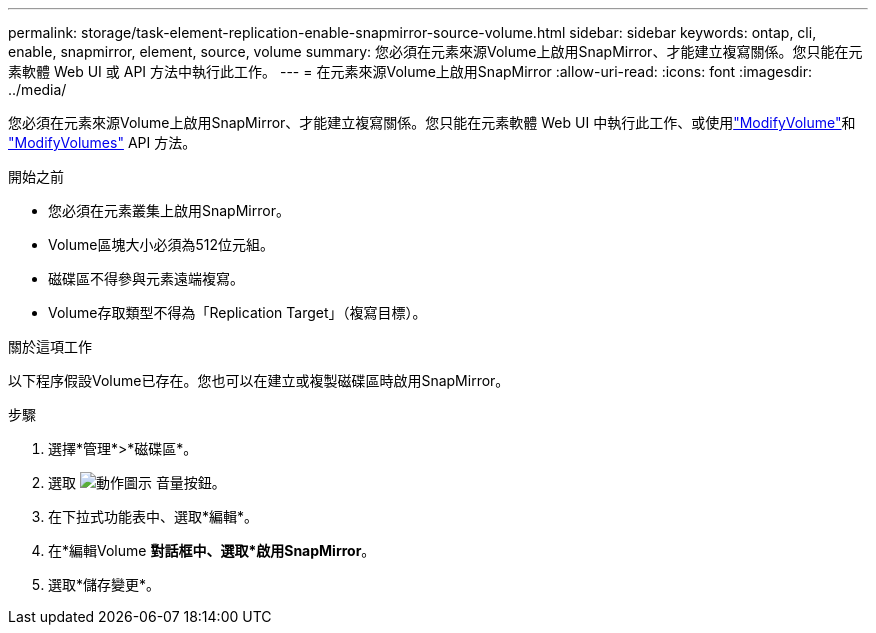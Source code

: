 ---
permalink: storage/task-element-replication-enable-snapmirror-source-volume.html 
sidebar: sidebar 
keywords: ontap, cli, enable, snapmirror, element, source, volume 
summary: 您必須在元素來源Volume上啟用SnapMirror、才能建立複寫關係。您只能在元素軟體 Web UI 或 API 方法中執行此工作。 
---
= 在元素來源Volume上啟用SnapMirror
:allow-uri-read: 
:icons: font
:imagesdir: ../media/


[role="lead"]
您必須在元素來源Volume上啟用SnapMirror、才能建立複寫關係。您只能在元素軟體 Web UI 中執行此工作、或使用link:../api/reference_element_api_modifyvolume.html["ModifyVolume"]和 link:../api/reference_element_api_modifyvolumes.html["ModifyVolumes"] API 方法。

.開始之前
* 您必須在元素叢集上啟用SnapMirror。
* Volume區塊大小必須為512位元組。
* 磁碟區不得參與元素遠端複寫。
* Volume存取類型不得為「Replication Target」（複寫目標）。


.關於這項工作
以下程序假設Volume已存在。您也可以在建立或複製磁碟區時啟用SnapMirror。

.步驟
. 選擇*管理*>*磁碟區*。
. 選取 image:../media/action-icon.gif["動作圖示"] 音量按鈕。
. 在下拉式功能表中、選取*編輯*。
. 在*編輯Volume *對話框中、選取*啟用SnapMirror*。
. 選取*儲存變更*。

